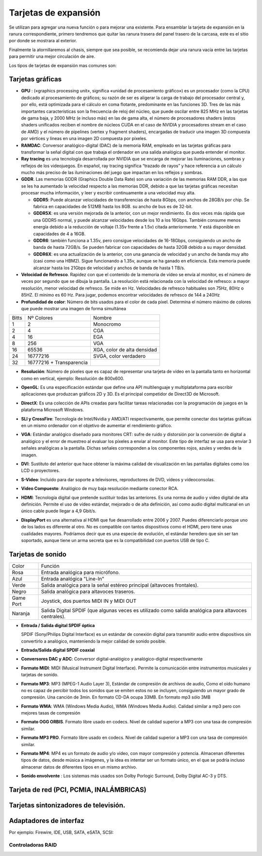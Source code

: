 *********************
Tarjetas de expansión
*********************

Se utilizan para agregar una nueva función o para mejorar una existente.
Para ensamblar la tarjeta de expansión en la ranura correspondiente, primero tendremos que quitar las ranura trasera del panel trasero de la carcasa, este es el sitio por donde se mostrara al exterior.

.. image:: imagenes/tarjetas/tarjeta1.jpeg

Finalmente la atornillaremos al chasis, siempre que sea posible, se recomienda dejar una ranura vacía entre las tarjetas para permitir una mejor circulación de aire.

Los tipos de tarjetas de expansión mas comunes son:

Tarjetas gráficas
=================

.. image:: imagenes/tarjetas/tarjeta_graf1.png
.. image:: imagenes/tarjetas/tarjeta_graf2.png
  :width: 400

.. image:: imagenes/tarjetas/tarjeta_graf2.jpeg


* **GPU** : («graphics processing unit», significa «unidad de procesamiento gráfico») es un procesador (como la CPU) dedicado al procesamiento de gráficos; su razón de ser es aligerar la carga de trabajo del procesador central y, por ello, está optimizada para el cálculo en coma flotante, predominante en las funciones 3D. Tres de las más importantes características son la frecuencia de reloj del núcleo, que puede oscilar entre 825 MHz en las tarjetas de gama baja, y 2000 MHz (e incluso más) en las de gama alta, el número de procesadores shaders (estos shaders unificados reciben el nombre de núcleos CUDA en el caso de NVIDIA y procesadores stream en el caso de AMD) y el número de pipelines (vertex y fragment shaders), encargadas de traducir una imagen 3D compuesta por vértices y líneas en una imagen 2D compuesta por píxeles.

* **RAMDAC**: Conversor analógico-digital (DAC) de la memoria RAM, empleado en las tarjetas gráficas para transformar la señal digital con que trabaja el ordenador en una salida analógica que pueda entender el monitor.

* **Ray tracing** es una tecnología desarrollada por NVIDIA que se encarga de mejorar las iluminaciones, sombras y reflejos de los videojuegos. En español, ray tracing significa “trazado de rayos” y hace referencia a un cálculo mucho más preciso de las iluminaciones del juego que impactan en los reflejos y sombras.

* **GDDR**. Las memorias GDDR (Graphics Double Data Rate) son una variación de las memorias RAM DDR, a las que se les ha aumentado la velocidad respecto a las memorias DDR, debido a que las tarjetas gráficas necesitan procesar mucha información, y leer y escribir continuamente a una velocidad muy alta.

  * **GDDR5**: Puede alcanzar velocidades de transferencias de hasta 8Gbps, con anchos de 28GB/s por chip. Se fabrica en capacidades de 512MB hasta los 8GB. su ancho de bus es de 32-bit.
  
  * **GDDR5X**: es una versión mejorada de la anterior, con un mejor rendimiento. Es dos veces más rápida que una GDDR5 normal, y puede alcanzar velocidades desde los 10 a los 16Gbps. También consume menos energía debido a la reducción de voltaje (1.35v frente a 1.5v) citada anteriormente. Y está disponible en capacidades de 4 a 16GB.

  * **GDDR6**: también funciona a 1.35v, pero consigue velocidades de 16-18Gbps, consiguiendo un ancho de banda de hasta 72GB/s. Se pueden fabricar con capacidades de hasta 32GB debido a su mayor densidad.

  * **GDDR6X**: es una actualización de la anterior, con una ganancia de velocidad y un ancho de banda muy alto (casi como una HBM2). Sigue funcionando a 1.35v, aunque se ha ganado en eficiencia. Esta memoria puede alcanzar hasta los 21Gbps de velocidad y anchos de banda de hasta 1 TB/s.

* **Velocidad de Refresco**. Rapidez con que el contenido de la memoria de vídeo se envía al monitor, es el número de veces por segundo que se dibuja la pantalla. La resolución está relacionada con la velocidad de refresco: a mayor resolución, menor velocidad de refresco. Se mide en Hz. Velocidades de refresco habituales son 75Hz,  80Hz o 85HZ. El mínimo es 60 Hz. Para jugar, podemos encontrar velocidades de refresco de 144 a 240Hz

* **Profundidad de color**: Número de bits usados para el color de cada píxel. Determina el número máximo de colores que puede mostrar una imagen de forma simultánea 

+-----+--------------------------+-------------------------------+    
|Bitts| Nº Colores               | Nombre                        |
+-----+--------------------------+-------------------------------+    
| 1   | 2                        | Monocromo                     |
+-----+--------------------------+-------------------------------+    
| 2   | 4                        | CGA                           |
+-----+--------------------------+-------------------------------+    
| 4   | 16                       | EGA                           | 
+-----+--------------------------+-------------------------------+    
| 8   | 256                      | VGA                           |
+-----+--------------------------+-------------------------------+    
| 16  | 65536                    | XGA, color de alta densidad   |
+-----+--------------------------+-------------------------------+    
| 24  | 16777216                 | SVGA, color verdadero         |
+-----+--------------------------+-------------------------------+    
| 32  | 16777216 + Transparencia |                               |
+-----+--------------------------+-------------------------------+    

* **Resolución**: Número de píxeles que es capaz de representar una tarjeta de vídeo en la pantalla tanto en horizontal como en vertical, ejemplo: Resolución de 800x600.

  .. image:: imagenes/tarjetas/tamaño.png

  .. image:: imagenes/tarjetas/tamaño2.png
    :width: 400

* **OpenGL**: Es una especificación estándar que define una API multilenguaje y multiplataforma para escribir aplicaciones que produzcan gráficos 2D y 3D. Es el principal competidor de Direct3D de Microsoft.

* **DirectX**: Es una colección de APIs creadas para facilitar tareas relacionadas con la programación de juegos en la plataforma Microsoft Windows.

* **SLI y CrossFire**: Tecnología de Intel/Nvidia y AMD/ATI respectivamente, que permite conectar dos tarjetas gráficas en un mismo ordenador con el objetivo de aumentar el rendimiento gráfico.

  .. image:: imagenes/tarjetas/graficas.png

* **VGA**: Estándar analógico diseñado para monitores CRT: sufre de ruido y distorsión por la conversión de digital a analógico y el error de muestreo al evaluar los píxeles a enviar al monitor.  Este tipo de interfaz se usa para enviar 3 señales analógicas a la pantalla. Dichas señales corresponden a los componentes rojos, azules y verdes de la imagen.

  .. image:: imagenes/tarjetas/vga.png

* **DVI**: Sustituto del anterior que hace obtener la máxima calidad de visualización en las pantallas digitales como los LCD o proyectores.

  .. image:: imagenes/tarjetas/dvi.png

* **S-Video**: Incluido para dar soporte a televisores, reproductores de DVD, vídeos y videoconsolas.

  .. image:: imagenes/tarjetas/svideo.png

* **Video Compuesto**: Analógico de muy baja resolución mediante conector RCA.

  .. image:: imagenes/tarjetas/rca.png

* **HDMI**: Tecnología digital que pretende sustituir todas las anteriores. Es una norma de audio y video digital de alta definición. Permite el uso de vídeo estándar, mejorado o de alta definición, así como audio digital multicanal en un único cable puede llegar a 4,9 Gbit/s.

  .. image:: imagenes/tarjetas/hdmi.png
    :width: 300

* **DisplayPort** es una alternativa al HDMI que fue desarrollado entre 2006 y 2007. Puedes diferenciarlo porque uno de los lados es diferente al otro. No es compatible con tantos dispositivos como el HDMI, pero tiene unas cualidades mayores. Podríamos decir que es una especie de evolución, el estándar heredero que sin ser tan soportado, aunque tiene un arma secreta que es la compatibilidad con puertos USB de tipo C.

  .. image:: imagenes/tarjetas/displayport.png
    :width: 100
  .. image:: imagenes/tarjetas/displayportf.png
    :width: 100

Tarjetas de sonido
==================

.. image:: imagenes/tarjetas/sonido.png

+-----------+------------------------------------------------------------------------------------------------------+
| Color     | Función                                                                                              | 
+-----------+------------------------------------------------------------------------------------------------------+
| Rosa      | Entrada analógica para micrófono.                                                                    |
+-----------+------------------------------------------------------------------------------------------------------+
| Azul      | Entrada analógica "Line-In"                                                                          |
+-----------+------------------------------------------------------------------------------------------------------+
| Verde     | Salida analógica para la señal estéreo principal (altavoces frontales).                              |
+-----------+------------------------------------------------------------------------------------------------------+
| Negro     | Salida analógica para altavoces traseros.                                                            |
+-----------+------------------------------------------------------------------------------------------------------+
| Game Port | Joystick, dos puertos MIDI IN y MIDI OUT                                                             |
+-----------+------------------------------------------------------------------------------------------------------+
| Naranja   | Salida Digital SPDIF (que algunas veces es utilizado como salida analógica para altavoces centrales).|
+-----------+------------------------------------------------------------------------------------------------------+


* **Entrada / Salida digital SPDIF óptica**

  SPDIF (Sony/Philips Digital Interface) es un estándar de conexión digital para transmitir audio entre dispositivos sin convertirlo a analógico, manteniendo la mejor calidad de sonido posible.

  .. image:: imagenes/placa_base/spdif.png

  .. image:: imagenes/placa_base/spidf.jpeg

  .. image:: imagenes/tarjetas/spidf.png
    :width: 200

* **Entrada/Salida digital SPDIF coaxial**

  .. image:: imagenes/tarjetas/spidf_coaxial.png
    :width: 200

* **Conversores DAC y ADC**: Conversor digital-analógico y analógico-digital respectivamente

* **Formato MIDI**: MIDI (Musical Instrument Digital Interface). Permite la comunicación entre instrumentos musicales y tarjetas de sonido.

* **Formato MP3**: MP3 (MPEG-1 Audio Layer 3), Estándar de compresión de archivos de audio, Como el oído humano no es capaz de percibir todos los sonidos que se emiten  estos no se incluyen, consiguiendo un mayor grado de compresión. Una canción de 3min. En formato CD-DA ocupa 33MB. En formato mp3 sólo 3MB

* **Formato WMA**: WMA (Windows Media Audio), WMA (Windows Media Audio). Calidad similar a mp3 pero con mejores tasas de compresión

* **Formato OGG ORBIS**. Formato libre  usado en codecs. Nivel de calidad superior a MP3 con una tasa de compresión similar.

* **Formato MP3 PRO**. Formato libre  usado en codecs. Nivel de calidad superior a MP3 con una tasa de compresión similar.

* **Formato MP4**: MP4 es un formato de audio y/o vídeo, con mayor compresión y potencia. Almacenan diferentes tipos de datos, desde música a imágenes, y la idea es intentar ser un formato único, en el que se podría incluso almacenar datos de diferentes tipos en un mismo archivo.

* **Sonido envolvente** : Los sistemas más usados son Dolby Porlogic Surround, Dolby Digital AC-3 y DTS.

  .. image:: imagenes/tarjetas/dolby.png

Tarjeta de red (PCI, PCMIA, INALÁMBRICAS)
========================================

.. image:: imagenes/tarjetas/red.png
  :width: 300
.. image:: imagenes/tarjetas/red2.png
  :width: 300
.. image:: imagenes/tarjetas/pcmia.png
  :width: 300
.. image:: imagenes/tarjetas/wifi.png
  :width: 300

Tarjetas sintonizadores de televisión.
======================================

.. image:: imagenes/tarjetas/TV.png

Adaptadores de interfaz 
=======================

Por ejemplo: Firewire, IDE, USB, SATA, eSATA, SCSI:

.. image:: imagenes/tarjetas/x1.png
  :width: 300
.. image:: imagenes/tarjetas/x2.png
  :width: 300
.. image:: imagenes/tarjetas/x3.png
  :width: 300
.. image:: imagenes/tarjetas/x4.png
  :width: 300
.. image:: imagenes/tarjetas/x5.png
  :width: 300
.. image:: imagenes/tarjetas/x6.png
  :width: 300
.. image:: imagenes/tarjetas/x7.png
  :width: 300

Controladoras RAID
------------------

.. image:: imagenes/tarjetas/raid.png
  :width: 300
